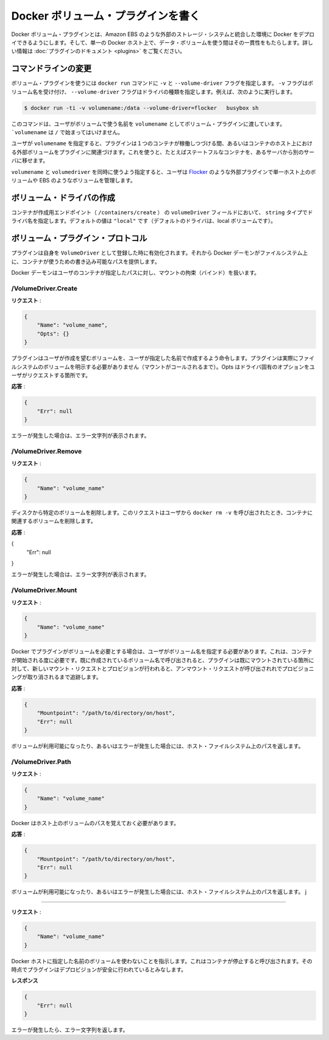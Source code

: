 .. -*- coding: utf-8 -*-
.. https://docs.docker.com/engine/extend/plugins_volume/
.. doc version: 1.9
.. check date: 2016/01/09

.. Write a volume plugin

.. _write-a-volume-plugin:

========================================
Docker ボリューム・プラグインを書く
========================================

.. Docker volume plugins enable Docker deployments to be integrated with external storage systems, such as Amazon EBS, and enable data volumes to persist beyond the lifetime of a single Docker host. See the plugin documentation for more information.

Docker ボリューム・プラグインとは、Amazon EBS のような外部のストレージ・システムと統合した環境に Docker をデプロイできるようにします。そして、単一の Docker ホスト上で、データ・ボリュームを使う間はその一貫性をもたらします。詳しい情報は :doc:`プラグインのドキュメント <plugins>` をご覧ください。

.. Command-line changes

.. _command-line-changes:

コマンドラインの変更
=====================

.. A volume plugin makes use of the -vand --volume-driver flag on the docker run command. The -v flag accepts a volume name and the --volume-driver flag a driver type, for example:

ボリューム・プラグインを使うには ``docker run``  コマンドに ``-v`` と ``--volume-driver`` フラグを指定します。 ``-v`` フラグはボリューム名を受け付け、 ``--volume-driver`` フラグはドライバの種類を指定します。例えば、次のように実行します。

.. code-block:: bash

   $ docker run -ti -v volumename:/data --volume-driver=flocker   busybox sh

.. This command passes the volumename through to the volume plugin as a user-given name for the volume. The volumename must not begin with a /.

このコマンドは、ユーザがボリュームで使う名前を ``volumename`` としてボリューム・プラグインに渡しています。 ```volumename`` は ``/`` で始まってはいけません。

.. By having the user specify a volumename, a plugin can associate the volume with an external volume beyond the lifetime of a single container or container host. This can be used, for example, to move a stateful container from one server to another.

ユーザが ``volumename`` を指定すると、プラグインは１つのコンテナが稼働しつづける間、あるいはコンテナのホスト上における外部ボリュームをプラグインに関連づけます。これを使うと、たとえばステートフルなコンテナを、あるサーバから別のサーバに移せます。

.. By specifying a volumedriver in conjunction with a volumename, users can use plugins such as Flocker to manage volumes external to a single host, such as those on EBS.

``volumename`` と ``volumedriver`` を同時に使うよう指定すると、ユーザは `Flocker <https://clusterhq.com/docker-plugin/>`_ のような外部プラグインで単一ホスト上のボリュームや EBS のようなボリュームを管理します。

.. Create a VolumeDriver

ボリューム・ドライバの作成
==============================

.. The container creation endpoint (/containers/create) accepts a VolumeDriver field of type string allowing to specify the name of the driver. It’s default value of "local" (the default driver for local volumes).

コンテナが作成用エンドポイント（  ``/containers/create`` ） の ``volumeDriver`` フィールドにおいて、 ``string`` タイプでドライバ名を指定します。デフォルトの値は ``"local"`` です（デフォルトのドライバは、local ボリュームです）。

.. Volume plugin protocol

.. _volume-plugin-protocol:

ボリューム・プラグイン・プロトコル
========================================

.. If a plugin registers itself as a VolumeDriver when activated, then it is expected to provide writeable paths on the host filesystem for the Docker daemon to provide to containers to consume.

プラグインは自身を ``VolumeDriver`` として登録した時に有効化されます。それから Docker デーモンがファイルシステム上に、コンテナが使うための書き込み可能なパスを提供します。

.. The Docker daemon handles bind-mounting the provided paths into user containers.

Docker デーモンはユーザのコンテナが指定したパスに対し、マウントの拘束（バインド）を扱います。


.. /VolumeDriver.Create

/VolumeDriver.Create
--------------------------

..   Request:

**リクエスト** :

.. code-block:: bash

   {
       "Name": "volume_name",
       "Opts": {}
   }

.. Instruct the plugin that the user wants to create a volume, given a user specified volume name. The plugin does not need to actually manifest the volume on the filesystem yet (until Mount is called). Opts is a map of driver specific options passed through from the user request.

プラグインはユーザが作成を望むボリュームを、ユーザが指定した名前で作成するよう命令します。プラグインは実際にファイルシステムのボリュームを明示する必要がありません（マウントがコールされるまで）。Opts はドライバ固有のオプションをユーザがリクエストする箇所です。

.. Response:

**応答** :

.. code-block:: bash

   {
       "Err": null
   }

.. Respond with a string error if an error occurred.

エラーが発生した場合は、エラー文字列が表示されます。

/VolumeDriver.Remove
--------------------

.. Request:

**リクエスト** :

.. code-block:: bash

   {
       "Name": "volume_name"
   }

.. Delete the specified volume from disk. This request is issued when a user invokes docker rm -v to remove volumes associated with a container.

ディスクから特定のボリュームを削除します。このリクエストはユーザから ``docker rm -v`` を呼び出されたとき、コンテナに関連するボリュームを削除します。

.. Response:

**応答** :

{
    "Err": null
}

.. Respond with a string error if an error occurred.

エラーが発生した場合は、エラー文字列が表示されます。

/VolumeDriver.Mount
--------------------

.. Request:

**リクエスト** :

.. code-block:: bash

   {
       "Name": "volume_name"
   }

.. Docker requires the plugin to provide a volume, given a user specified volume name. This is called once per container start. If the same volume_name is requested more than once, the plugin may need to keep track of each new mount request and provision at the first mount request and deprovision at the last corresponding unmount request.

Docker でプラグインがボリュームを必要とする場合は、ユーザがボリューム名を指定する必要があります。これは、コンテナが開始される度に必要です。既に作成されているボリューム名で呼び出されると、プラグインは既にマウントされている箇所に対して、新しいマウント・リクエストとプロビジョンが行われると、アンマウント・リクエストが呼び出されれでプロビジョニングが取り消されるまで追跡します。

.. Response:

**応答** :

.. code-block:: bash

   {
       "Mountpoint": "/path/to/directory/on/host",
       "Err": null
   }

.. Respond with the path on the host filesystem where the volume has been made available, and/or a string error if an error occurred.

ボリュームが利用可能になったり、あるいはエラーが発生した場合には、ホスト・ファイルシステム上のパスを返します。

/VolumeDriver.Path
--------------------

.. Request:

**リクエスト** :

.. code-block:: bash

   {
       "Name": "volume_name"
   }

.. Docker needs reminding of the path to the volume on the host.

Docker はホスト上のボリュームのパスを覚えておく必要があります。

.. Response:

**応答** :

.. code-block:: bash

   {
       "Mountpoint": "/path/to/directory/on/host",
       "Err": null
   }

.. Respond with the path on the host filesystem where the volume has been made available, and/or a string error if an error occurred.

ボリュームが利用可能になったり、あるいはエラーが発生した場合には、ホスト・ファイルシステム上のパスを返します。
j

.. /VolumeDriver.Unmount
------------------------------

.. Request:

**リクエスト** :


.. code-block:: bash

   {
       "Name": "volume_name"
   }

.. Indication that Docker no longer is using the named volume. This is called once per container stop. Plugin may deduce that it is safe to deprovision it at this point.

Docker ホストに指定した名前のボリュームを使わないことを指示します。これはコンテナが停止すると呼び出されます。その時点でプラグインはデプロビジョンが安全に行われているとみなします。

.. Response:

**レスポンス**

.. code-block:: bash

   {
       "Err": null
   }

.. Respond with a string error if an error occurred.

エラーが発生したら、エラー文字列を返します。
